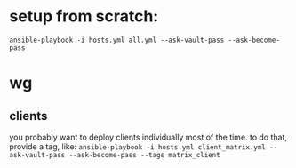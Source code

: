 * setup from scratch:
~ansible-playbook -i hosts.yml all.yml --ask-vault-pass --ask-become-pass~

* wg

** clients
you probably want to deploy clients individually most of the time. to do that, provide a tag, like:
~ansible-playbook -i hosts.yml client_matrix.yml --ask-vault-pass --ask-become-pass --tags matrix_client~
